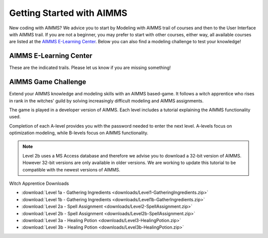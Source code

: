 Getting Started with AIMMS
===========================

New coding with AIMMS? We advice you to start by Modeling with AIMMS trail of courses and then to the User Interface with AIMMS trail. 
If you are not a beginner, you may prefer to start with other courses, either way, all available courses are listed at the `AIMMS E-Learning Center <https://aimms.getlearnworlds.com/developer-courses/>`_. 
Below you can also find a modeling challenge to test your knowledge! 

AIMMS E-Learning Center
------------------------

These are the indicated trails. Please let us know if you are missing something! 

.. card:: Modeling with AIMMS

    This trail of courses is for newcomers that wants to understand how to create a model in AIMMS. 
    Here you will also learn how to import data, and how to create a simple user interface.

    - `Modeling with AIMMS I <https://aimms.getlearnworlds.com/course/modeling-with-aimms-i>`_
    - `Modeling with AIMMS II <https://aimms.getlearnworlds.com/course/modeling-with-aimms-ii>`_
    - Modeling with AIMMS III - COMING SOON!

.. card:: User Interface with AIMMS

    This trail of courses is all about user interface.
    Here you create an application using and understanding all widgets available in WebUI.

    - `User Interface with AIMMS I <https://elearning.aimms.com/course/user-interface-with-aimms-i>`_
    - User Interface with AIMMS II - COMING SOON! 

.. card:: Other Courses

    - `Databases and Data Connection <https://aimms.getlearnworlds.com/course/databases-data-connection>`_
    - `Error Handling <https://aimms.getlearnworlds.com/course/error-handling>`_
    - `Execution Efficiency <https://aimms.getlearnworlds.com/course/execution-efficiency>`_
    - Units of Measurement - COMING SOON!

AIMMS Game Challenge
---------------------
Extend your AIMMS knowledge and modeling skills with an AIMMS based-game. It follows a witch apprentice who rises in rank in the witches' guild by solving increasingly difficult modeling and AIMMS assignments.

The game is played in a developer version of AIMMS. Each level includes a tutorial explaining the AIMMS functionality used.

Completion of each A-level provides you with the password needed to enter the next level. A-levels focus on optimization modeling, while B-levels focus on AIMMS functionality.

.. note::
	Level 2b uses a MS Access database and therefore we advise you to download a 32-bit version of AIMMS. However 32-bit versions are only available in older versions. We are working to update this tutorial to be compatible with the newest versions of AIMMS.

 
Witch Apprentice Downloads

* :download:`Level 1a - Gathering Ingredients <downloads/Level1-GatheringIngredients.zip>`
* :download:`Level 1b - Gathering Ingredients <downloads/Level1b-GatherIngredients.zip>`
* :download:`Level 2a - Spell Assignment <downloads/Level2-SpellAssignment.zip>`
* :download:`Level 2b - Spell Assignment <downloads/Level2b-SpellAssignment.zip>`
* :download:`Level 3a - Healing Potion <downloads/Level3-HealingPotion.zip>`
* :download:`Level 3b - Healing Potion <downloads/Level3b-HealingPotion.zip>`

.. Tutorial for Professionals
.. ----------------------------
.. The tutorial for professionals covers advanced language features and building tools. 

.. Topics include: 

.. * modeling time using horizon and calendar
.. * using quantities and units
.. * linking to a database
.. * connecting to an external DLL (Dynamic Link Library)


.. * `Download the Tutorial for Professionals <https://download.aimms.com/aimms/download/references/AIMMS_tutorial_professional.pdf>`_

.. Below you can download a zip file containing the auxiliary project files mentioned in the above document, as well as a copy of the completed tutorial project.

.. * :download:`Tutorial Project Files <downloads/AIMMSTutorialProjectFiles(64bit).zip>`
 


